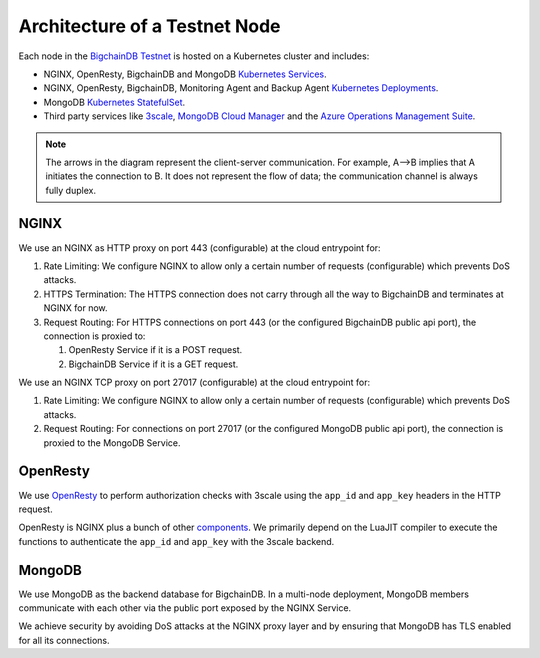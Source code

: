 Architecture of a Testnet Node
==============================

Each node in the `BigchainDB Testnet <https://testnet.bigchaindb.com/>`_ 
is hosted on a Kubernetes cluster and includes:

* NGINX, OpenResty, BigchainDB and MongoDB
  `Kubernetes Services <https://kubernetes.io/docs/concepts/services-networking/service/>`_.
* NGINX, OpenResty, BigchainDB, Monitoring Agent and Backup Agent
  `Kubernetes Deployments <https://kubernetes.io/docs/concepts/workloads/controllers/deployment/>`_.
* MongoDB `Kubernetes StatefulSet <https://kubernetes.io/docs/concepts/workloads/controllers/statefulset/>`_.
* Third party services like `3scale <https://3scale.net>`_,
  `MongoDB Cloud Manager <https://cloud.mongodb.com>`_ and the
  `Azure Operations Management Suite
  <https://docs.microsoft.com/en-us/azure/operations-management-suite/>`_.

.. image:: ../_static/arch.jpg

.. note::
  The arrows in the diagram represent the client-server communication. For
  example, A-->B implies that A initiates the connection to B.
  It does not represent the flow of data; the communication channel is always
  fully duplex.


NGINX
-----

We use an NGINX as HTTP proxy on port 443 (configurable) at the cloud
entrypoint for:

#. Rate Limiting: We configure NGINX to allow only a certain number of requests
   (configurable) which prevents DoS attacks.

#. HTTPS Termination: The HTTPS connection does not carry through all the way
   to BigchainDB and terminates at NGINX for now.

#. Request Routing: For HTTPS connections on port 443 (or the configured BigchainDB public api port),
   the connection is proxied to:

   #. OpenResty Service if it is a POST request.
   #. BigchainDB Service if it is a GET request.


We use an NGINX TCP proxy on port 27017 (configurable) at the cloud
entrypoint for:

#. Rate Limiting: We configure NGINX to allow only a certain number of requests
   (configurable) which prevents DoS attacks.

#. Request Routing: For connections on port 27017 (or the configured MongoDB
   public api port), the connection is proxied to the MongoDB Service.


OpenResty
---------

We use `OpenResty <https://openresty.org/>`_ to perform authorization checks
with 3scale using the ``app_id`` and ``app_key`` headers in the HTTP request.

OpenResty is NGINX plus a bunch of other
`components <https://openresty.org/en/components.html>`_. We primarily depend
on the LuaJIT compiler to execute the functions to authenticate the ``app_id``
and ``app_key`` with the 3scale backend.


MongoDB
-------

We use MongoDB as the backend database for BigchainDB.
In a multi-node deployment, MongoDB members communicate with each other via the
public port exposed by the NGINX Service. 

We achieve security by avoiding DoS attacks at the NGINX proxy layer and by
ensuring that MongoDB has TLS enabled for all its connections.

